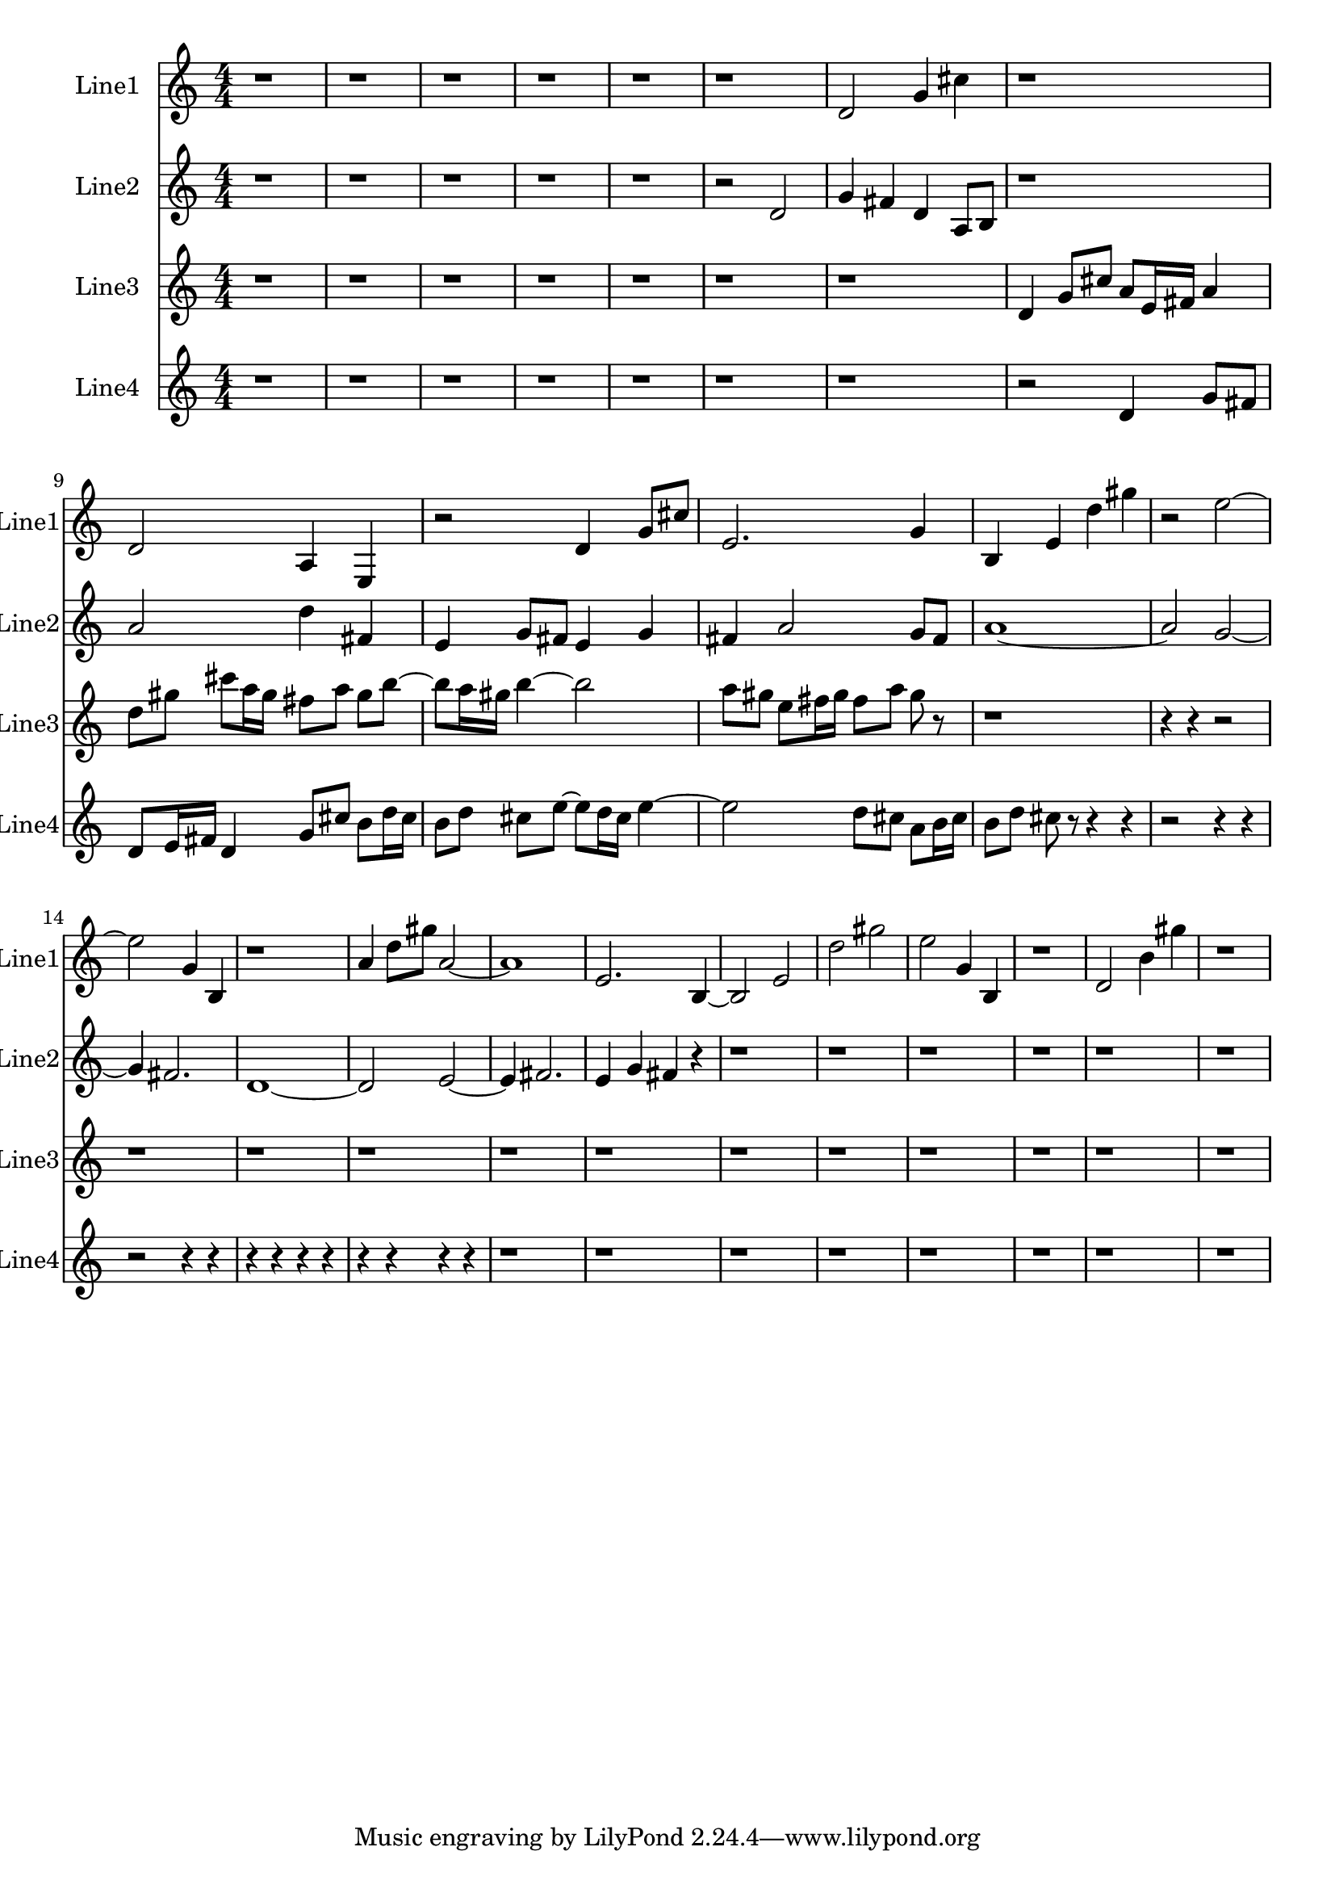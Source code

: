 % 2016-09-11 19:47

\version "2.18.2"
\language "english"

\header {}

\layout {}

\paper {}

\score {
    \new Score <<
        \context Staff = "line1" {
            \set Staff.instrumentName = \markup { Line1 }
            \set Staff.shortInstrumentName = \markup { Line1 }
            {
                \numericTimeSignature
                \time 4/4
                \bar "||"
                \accidentalStyle modern-cautionary
                r1
                r1
                r1
                r1
                r1
                r1
                d'2
                g'4
                cs''4
                r1
                d'2
                a4
                e4
                r2
                d'4
                g'8 [
                cs''8 ]
                e'2.
                g'4
                b4
                e'4
                d''4
                gs''4
                r2
                e''2 ~
                e''2
                g'4
                b4
                r1
                a'4
                d''8 [
                gs''8 ]
                a'2 ~
                a'1
                e'2.
                b4 ~
                b2
                e'2
                d''2
                gs''2
                e''2
                g'4
                b4
                r1
                d'2
                b'4
                gs''4
                r1
            }
        }
        \context Staff = "line2" {
            \set Staff.instrumentName = \markup { Line2 }
            \set Staff.shortInstrumentName = \markup { Line2 }
            {
                \numericTimeSignature
                \time 4/4
                \bar "||"
                \accidentalStyle modern-cautionary
                r1
                r1
                r1
                r1
                r1
                r2
                d'2
                g'4
                fs'4
                d'4
                a8 [
                b8 ]
                r1
                a'2
                d''4
                fs'4
                e'4
                g'8 [
                fs'8 ]
                e'4
                g'4
                fs'4
                a'2
                g'8 [
                fs'8 ]
                a'1 ~
                a'2
                g'2 ~
                g'4
                fs'2.
                d'1 ~
                d'2
                e'2 ~
                e'4
                fs'2.
                e'4
                g'4
                fs'4
                r4
                r1
                r1
                r1
                r1
                r1
                r1
            }
        }
        \context Staff = "line3" {
            \set Staff.instrumentName = \markup { Line3 }
            \set Staff.shortInstrumentName = \markup { Line3 }
            {
                \numericTimeSignature
                \time 4/4
                \bar "||"
                \accidentalStyle modern-cautionary
                r1
                r1
                r1
                r1
                r1
                r1
                r1
                d'4
                g'8 [
                cs''8 ]
                a'8 [
                e'16
                fs'16 ]
                a'4
                d''8 [
                gs''8 ]
                cs'''8 [
                a''16
                gs''16 ]
                fs''8 [
                a''8 ]
                gs''8 [
                b''8 ~ ]
                b''8 [
                a''16
                gs''16 ]
                b''4 ~
                b''2
                a''8 [
                gs''8 ]
                e''8 [
                fs''16
                gs''16 ]
                fs''8 [
                a''8 ]
                gs''8
                r8
                r1
                r4
                r4
                r2
                r1
                r1
                r1
                r1
                r1
                r1
                r1
                r1
                r1
                r1
                r1
            }
        }
        \context Staff = "line4" {
            \set Staff.instrumentName = \markup { Line4 }
            \set Staff.shortInstrumentName = \markup { Line4 }
            {
                \numericTimeSignature
                \time 4/4
                \bar "||"
                \accidentalStyle modern-cautionary
                r1
                r1
                r1
                r1
                r1
                r1
                r1
                r2
                d'4
                g'8 [
                fs'8 ]
                d'8 [
                e'16
                fs'16 ]
                d'4
                g'8 [
                cs''8 ]
                b'8 [
                d''16
                cs''16 ]
                b'8 [
                d''8 ]
                cs''8 [
                e''8 ~ ]
                e''8 [
                d''16
                cs''16 ]
                e''4 ~
                e''2
                d''8 [
                cs''8 ]
                a'8 [
                b'16
                cs''16 ]
                b'8 [
                d''8 ]
                cs''8
                r8
                r4
                r4
                r2
                r4
                r4
                r2
                r4
                r4
                r4
                r4
                r4
                r4
                r4
                r4
                r4
                r4
                r1
                r1
                r1
                r1
                r1
                r1
                r1
                r1
            }
        }
    >>
}